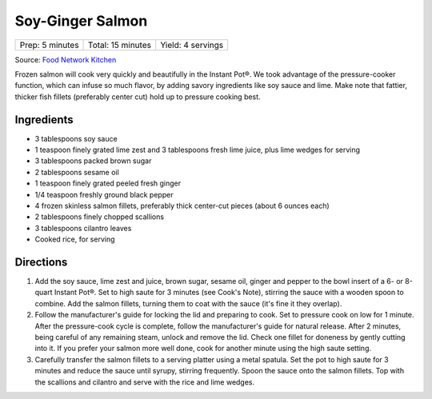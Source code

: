 Soy-Ginger Salmon
=================

+-----------------+-------------------+-------------------+
| Prep: 5 minutes | Total: 15 minutes | Yield: 4 servings |
+-----------------+-------------------+-------------------+

Source: `Food Network Kitchen <https://www.foodnetwork.com/recipes/food-network-kitchen/instant-pot-frozen-sweet-sesame-salmon-8085615>`__

Frozen salmon will cook very quickly and beautifully in the Instant Pot®.
We took advantage of the pressure-cooker function, which can infuse so much
flavor, by adding savory ingredients like soy sauce and lime. Make note
that fattier, thicker fish fillets (preferably center cut) hold up to
pressure cooking best.

Ingredients
-----------

- 3 tablespoons soy sauce
- 1 teaspoon finely grated lime zest and 3 tablespoons fresh lime juice, plus lime wedges for serving
- 3 tablespoons packed brown sugar
- 2 tablespoons sesame oil
- 1 teaspoon finely grated peeled fresh ginger
- 1/4 teaspoon freshly ground black pepper
- 4 frozen skinless salmon fillets, preferably thick center-cut pieces (about 6 ounces each)
- 2 tablespoons finely chopped scallions
- 3 tablespoons cilantro leaves
- Cooked rice, for serving

Directions
----------

1. Add the soy sauce, lime zest and juice, brown sugar, sesame oil, ginger
   and pepper to the bowl insert of a 6- or 8-quart Instant Pot®. Set to
   high saute for 3 minutes (see Cook's Note), stirring the sauce with a
   wooden spoon to combine. Add the salmon fillets, turning them to coat
   with the sauce (it's fine it they overlap).
2. Follow the manufacturer's guide for locking the lid and preparing to
   cook. Set to pressure cook on low for 1 minute. After the pressure-cook
   cycle is complete, follow the manufacturer's guide for natural release.
   After 2 minutes, being careful of any remaining steam, unlock and remove
   the lid. Check one fillet for doneness by gently cutting into it. If you
   prefer your salmon more well done, cook for another minute using the
   high saute setting.
3. Carefully transfer the salmon fillets to a serving platter using a metal
   spatula. Set the pot to high saute for 3 minutes and reduce the sauce
   until syrupy, stirring frequently. Spoon the sauce onto the salmon
   fillets. Top with the scallions and cilantro and serve with the rice and
   lime wedges.
